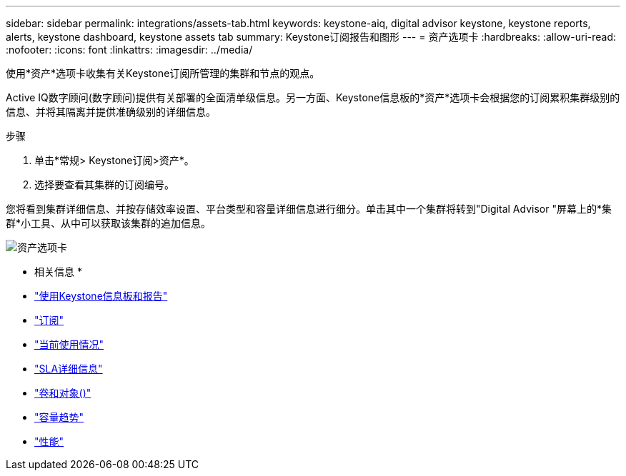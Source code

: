 ---
sidebar: sidebar 
permalink: integrations/assets-tab.html 
keywords: keystone-aiq, digital advisor keystone, keystone reports, alerts, keystone dashboard, keystone assets tab 
summary: Keystone订阅报告和图形 
---
= 资产选项卡
:hardbreaks:
:allow-uri-read: 
:nofooter: 
:icons: font
:linkattrs: 
:imagesdir: ../media/


[role="lead"]
使用*资产*选项卡收集有关Keystone订阅所管理的集群和节点的观点。

Active IQ数字顾问(数字顾问)提供有关部署的全面清单级信息。另一方面、Keystone信息板的*资产*选项卡会根据您的订阅累积集群级别的信息、并将其隔离并提供准确级别的详细信息。

.步骤
. 单击*常规> Keystone订阅>资产*。
. 选择要查看其集群的订阅编号。


您将看到集群详细信息、并按存储效率设置、平台类型和容量详细信息进行细分。单击其中一个集群将转到"Digital Advisor "屏幕上的*集群*小工具、从中可以获取该集群的追加信息。

image:assets-tab.png["资产选项卡"]

* 相关信息 *

* link:../integrations/aiq-keystone-details.html["使用Keystone信息板和报告"]
* link:../integrations/subscriptions-tab.html["订阅"]
* link:../integrations/current-usage-tab.html["当前使用情况"]
* link:../integrations/sla-details-tab.html["SLA详细信息"]
* link:../integrations/volumes-objects-tab.html["卷和对象()"]
* link:../integrations/capacity-trend-tab.html["容量趋势"]
* link:../integrations/performance-tab.html["性能"]

